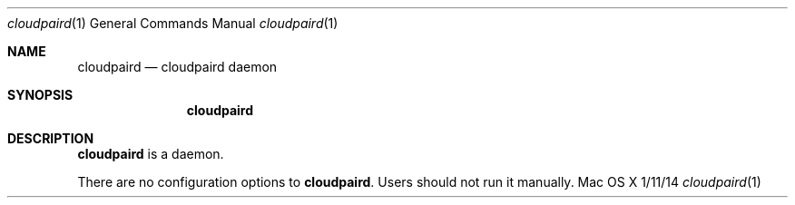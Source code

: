 .\""Copyright (c) 2018-2022 Apple Inc. All Rights Reserved.
.Dd 1/11/14
.Dt cloudpaird 1
.Os "Mac OS X"
.Sh NAME
.Nm cloudpaird
.Nd cloudpaird daemon
.Sh SYNOPSIS
.Nm
.Sh DESCRIPTION
.Nm
is a daemon.
.Pp
There are no configuration options to \fBcloudpaird\fR.  Users should not run it manually.
